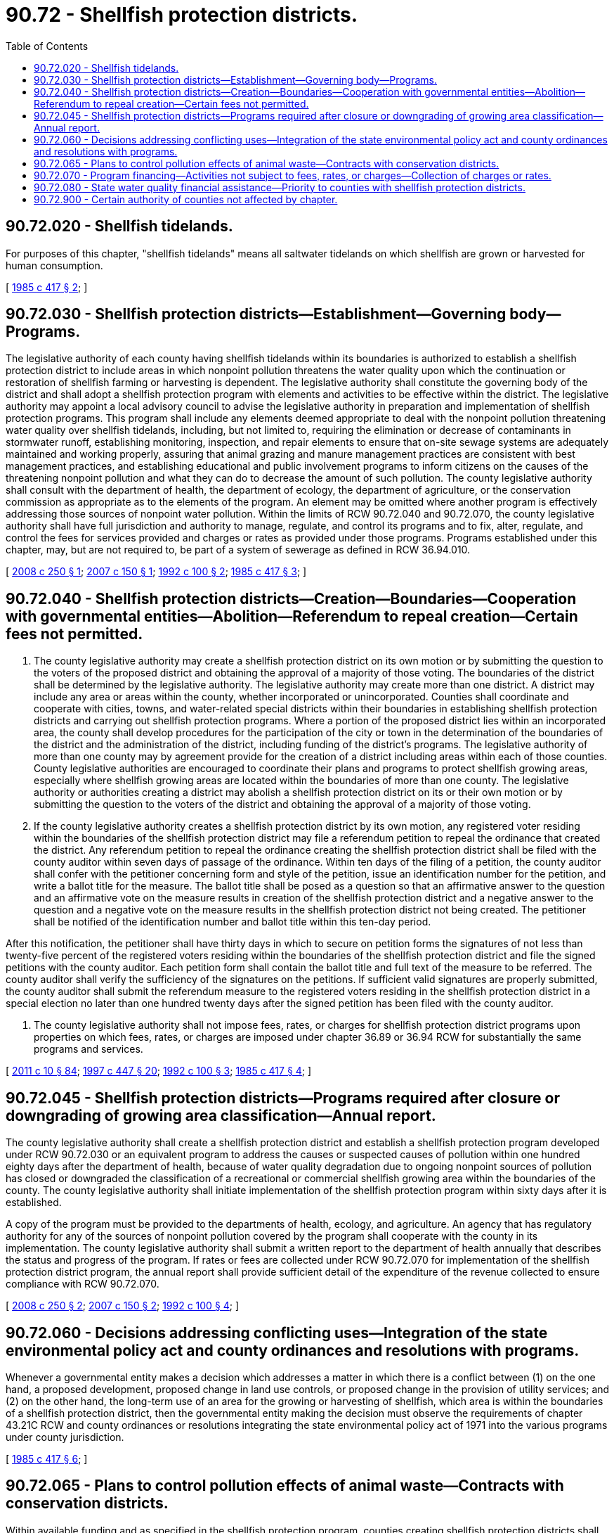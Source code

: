 = 90.72 - Shellfish protection districts.
:toc:

== 90.72.020 - Shellfish tidelands.
For purposes of this chapter, "shellfish tidelands" means all saltwater tidelands on which shellfish are grown or harvested for human consumption.

[ http://leg.wa.gov/CodeReviser/documents/sessionlaw/1985c417.pdf?cite=1985%20c%20417%20§%202[1985 c 417 § 2]; ]

== 90.72.030 - Shellfish protection districts—Establishment—Governing body—Programs.
The legislative authority of each county having shellfish tidelands within its boundaries is authorized to establish a shellfish protection district to include areas in which nonpoint pollution threatens the water quality upon which the continuation or restoration of shellfish farming or harvesting is dependent. The legislative authority shall constitute the governing body of the district and shall adopt a shellfish protection program with elements and activities to be effective within the district. The legislative authority may appoint a local advisory council to advise the legislative authority in preparation and implementation of shellfish protection programs. This program shall include any elements deemed appropriate to deal with the nonpoint pollution threatening water quality over shellfish tidelands, including, but not limited to, requiring the elimination or decrease of contaminants in stormwater runoff, establishing monitoring, inspection, and repair elements to ensure that on-site sewage systems are adequately maintained and working properly, assuring that animal grazing and manure management practices are consistent with best management practices, and establishing educational and public involvement programs to inform citizens on the causes of the threatening nonpoint pollution and what they can do to decrease the amount of such pollution. The county legislative authority shall consult with the department of health, the department of ecology, the department of agriculture, or the conservation commission as appropriate as to the elements of the program. An element may be omitted where another program is effectively addressing those sources of nonpoint water pollution. Within the limits of RCW 90.72.040 and 90.72.070, the county legislative authority shall have full jurisdiction and authority to manage, regulate, and control its programs and to fix, alter, regulate, and control the fees for services provided and charges or rates as provided under those programs. Programs established under this chapter, may, but are not required to, be part of a system of sewerage as defined in RCW 36.94.010.

[ http://lawfilesext.leg.wa.gov/biennium/2007-08/Pdf/Bills/Session%20Laws/Senate/6607-S.SL.pdf?cite=2008%20c%20250%20§%201[2008 c 250 § 1]; http://lawfilesext.leg.wa.gov/biennium/2007-08/Pdf/Bills/Session%20Laws/Senate/5778.SL.pdf?cite=2007%20c%20150%20§%201[2007 c 150 § 1]; http://lawfilesext.leg.wa.gov/biennium/1991-92/Pdf/Bills/Session%20Laws/Senate/6132-S.SL.pdf?cite=1992%20c%20100%20§%202[1992 c 100 § 2]; http://leg.wa.gov/CodeReviser/documents/sessionlaw/1985c417.pdf?cite=1985%20c%20417%20§%203[1985 c 417 § 3]; ]

== 90.72.040 - Shellfish protection districts—Creation—Boundaries—Cooperation with governmental entities—Abolition—Referendum to repeal creation—Certain fees not permitted.
. The county legislative authority may create a shellfish protection district on its own motion or by submitting the question to the voters of the proposed district and obtaining the approval of a majority of those voting. The boundaries of the district shall be determined by the legislative authority. The legislative authority may create more than one district. A district may include any area or areas within the county, whether incorporated or unincorporated. Counties shall coordinate and cooperate with cities, towns, and water-related special districts within their boundaries in establishing shellfish protection districts and carrying out shellfish protection programs. Where a portion of the proposed district lies within an incorporated area, the county shall develop procedures for the participation of the city or town in the determination of the boundaries of the district and the administration of the district, including funding of the district's programs. The legislative authority of more than one county may by agreement provide for the creation of a district including areas within each of those counties. County legislative authorities are encouraged to coordinate their plans and programs to protect shellfish growing areas, especially where shellfish growing areas are located within the boundaries of more than one county. The legislative authority or authorities creating a district may abolish a shellfish protection district on its or their own motion or by submitting the question to the voters of the district and obtaining the approval of a majority of those voting.

. If the county legislative authority creates a shellfish protection district by its own motion, any registered voter residing within the boundaries of the shellfish protection district may file a referendum petition to repeal the ordinance that created the district. Any referendum petition to repeal the ordinance creating the shellfish protection district shall be filed with the county auditor within seven days of passage of the ordinance. Within ten days of the filing of a petition, the county auditor shall confer with the petitioner concerning form and style of the petition, issue an identification number for the petition, and write a ballot title for the measure. The ballot title shall be posed as a question so that an affirmative answer to the question and an affirmative vote on the measure results in creation of the shellfish protection district and a negative answer to the question and a negative vote on the measure results in the shellfish protection district not being created. The petitioner shall be notified of the identification number and ballot title within this ten-day period.

After this notification, the petitioner shall have thirty days in which to secure on petition forms the signatures of not less than twenty-five percent of the registered voters residing within the boundaries of the shellfish protection district and file the signed petitions with the county auditor. Each petition form shall contain the ballot title and full text of the measure to be referred. The county auditor shall verify the sufficiency of the signatures on the petitions. If sufficient valid signatures are properly submitted, the county auditor shall submit the referendum measure to the registered voters residing in the shellfish protection district in a special election no later than one hundred twenty days after the signed petition has been filed with the county auditor.

. The county legislative authority shall not impose fees, rates, or charges for shellfish protection district programs upon properties on which fees, rates, or charges are imposed under chapter 36.89 or 36.94 RCW for substantially the same programs and services.

[ http://lawfilesext.leg.wa.gov/biennium/2011-12/Pdf/Bills/Session%20Laws/Senate/5124-S.SL.pdf?cite=2011%20c%2010%20§%2084[2011 c 10 § 84]; http://lawfilesext.leg.wa.gov/biennium/1997-98/Pdf/Bills/Session%20Laws/Senate/5838-S.SL.pdf?cite=1997%20c%20447%20§%2020[1997 c 447 § 20]; http://lawfilesext.leg.wa.gov/biennium/1991-92/Pdf/Bills/Session%20Laws/Senate/6132-S.SL.pdf?cite=1992%20c%20100%20§%203[1992 c 100 § 3]; http://leg.wa.gov/CodeReviser/documents/sessionlaw/1985c417.pdf?cite=1985%20c%20417%20§%204[1985 c 417 § 4]; ]

== 90.72.045 - Shellfish protection districts—Programs required after closure or downgrading of growing area classification—Annual report.
The county legislative authority shall create a shellfish protection district and establish a shellfish protection program developed under RCW 90.72.030 or an equivalent program to address the causes or suspected causes of pollution within one hundred eighty days after the department of health, because of water quality degradation due to ongoing nonpoint sources of pollution has closed or downgraded the classification of a recreational or commercial shellfish growing area within the boundaries of the county. The county legislative authority shall initiate implementation of the shellfish protection program within sixty days after it is established.

A copy of the program must be provided to the departments of health, ecology, and agriculture. An agency that has regulatory authority for any of the sources of nonpoint pollution covered by the program shall cooperate with the county in its implementation. The county legislative authority shall submit a written report to the department of health annually that describes the status and progress of the program. If rates or fees are collected under RCW 90.72.070 for implementation of the shellfish protection district program, the annual report shall provide sufficient detail of the expenditure of the revenue collected to ensure compliance with RCW 90.72.070.

[ http://lawfilesext.leg.wa.gov/biennium/2007-08/Pdf/Bills/Session%20Laws/Senate/6607-S.SL.pdf?cite=2008%20c%20250%20§%202[2008 c 250 § 2]; http://lawfilesext.leg.wa.gov/biennium/2007-08/Pdf/Bills/Session%20Laws/Senate/5778.SL.pdf?cite=2007%20c%20150%20§%202[2007 c 150 § 2]; http://lawfilesext.leg.wa.gov/biennium/1991-92/Pdf/Bills/Session%20Laws/Senate/6132-S.SL.pdf?cite=1992%20c%20100%20§%204[1992 c 100 § 4]; ]

== 90.72.060 - Decisions addressing conflicting uses—Integration of the state environmental policy act and county ordinances and resolutions with programs.
Whenever a governmental entity makes a decision which addresses a matter in which there is a conflict between (1) on the one hand, a proposed development, proposed change in land use controls, or proposed change in the provision of utility services; and (2) on the other hand, the long-term use of an area for the growing or harvesting of shellfish, which area is within the boundaries of a shellfish protection district, then the governmental entity making the decision must observe the requirements of chapter 43.21C RCW and county ordinances or resolutions integrating the state environmental policy act of 1971 into the various programs under county jurisdiction.

[ http://leg.wa.gov/CodeReviser/documents/sessionlaw/1985c417.pdf?cite=1985%20c%20417%20§%206[1985 c 417 § 6]; ]

== 90.72.065 - Plans to control pollution effects of animal waste—Contracts with conservation districts.
Within available funding and as specified in the shellfish protection program, counties creating shellfish protection districts shall contract with conservation districts to draft plans with landowners to control pollution effects of animal waste.

[ http://lawfilesext.leg.wa.gov/biennium/1991-92/Pdf/Bills/Session%20Laws/Senate/6132-S.SL.pdf?cite=1992%20c%20100%20§%205[1992 c 100 § 5]; ]

== 90.72.070 - Program financing—Activities not subject to fees, rates, or charges—Collection of charges or rates.
The county legislative authority establishing a shellfish protection district may finance the protection program through (1) county tax revenues, (2) reasonable inspection fees and similar fees for services provided, (3) reasonable charges or rates specified in its protection program, or (4) federal, state, or private grants. A dairy animal feeding operation with a certified dairy nutrient management plan as required in chapter 90.64 RCW and any other commercial agricultural operation on agricultural lands as defined in RCW 36.70A.030 shall be subject to fees, rates, or charges by a shellfish protection district of no more than five hundred dollars in a calendar year. Facilities permitted and assessed fees for wastewater discharge under the national pollutant discharge elimination system shall not be subject to fees, rates, or charges for wastewater discharge by a shellfish protection district. Lands classified as forestland under chapter 84.33 RCW and timberland under chapter 84.34 RCW shall not be subject to fees, rates, or charges by a shellfish protection district. Counties may collect charges or rates in the manner determined by the county legislative authority.

[ http://lawfilesext.leg.wa.gov/biennium/2007-08/Pdf/Bills/Session%20Laws/Senate/6607-S.SL.pdf?cite=2008%20c%20250%20§%203[2008 c 250 § 3]; http://lawfilesext.leg.wa.gov/biennium/1991-92/Pdf/Bills/Session%20Laws/Senate/6132-S.SL.pdf?cite=1992%20c%20100%20§%206[1992 c 100 § 6]; http://leg.wa.gov/CodeReviser/documents/sessionlaw/1985c417.pdf?cite=1985%20c%20417%20§%207[1985 c 417 § 7]; ]

== 90.72.080 - State water quality financial assistance—Priority to counties with shellfish protection districts.
Counties that have formed shellfish protection districts shall receive high priority for state water quality financial assistance to implement shellfish protection programs, including grants and loans provided under RCW 43.83.350 , chapters *70.146 and 90.50A RCW.

[ http://lawfilesext.leg.wa.gov/biennium/2015-16/Pdf/Bills/Session%20Laws/House/1859.SL.pdf?cite=2015%201st%20sp.s.%20c%204%20§%2057[2015 1st sp.s. c 4 § 57]; http://lawfilesext.leg.wa.gov/biennium/1991-92/Pdf/Bills/Session%20Laws/Senate/6132-S.SL.pdf?cite=1992%20c%20100%20§%207[1992 c 100 § 7]; ]

== 90.72.900 - Certain authority of counties not affected by chapter.
This chapter shall not be considered as diminishing or affecting the authority of a county to adopt and enforce programs or controls, within all or a portion of the county, to deal with nonpoint pollution.

[ http://leg.wa.gov/CodeReviser/documents/sessionlaw/1985c417.pdf?cite=1985%20c%20417%20§%208[1985 c 417 § 8]; ]

